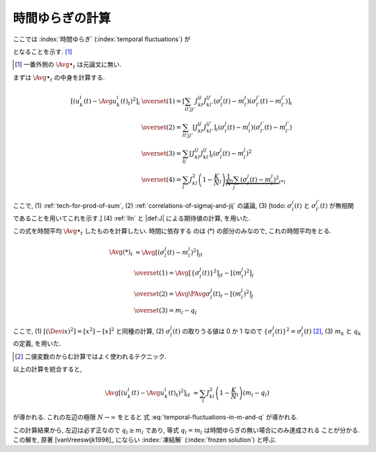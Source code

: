 .. _temporal-fluctuations:

==================
 時間ゆらぎの計算
==================

ここでは
:index:`時間ゆらぎ` (:index:`temporal fluctuations`)
が

.. math::
   :label: temporal-fluctuations-in-m-and-q

   \Avg{
     \left[\left(
       u_k^i(t) - \Avg{u_k^i(t)}_t
     \right)^2 \right]_i
   }_{t}
   \xrightarrow{N \to \infty}
   \sum_l J_{kl}^2 (m_l - q_l)

となることを示す.  [#]_

.. [#] 一番外側の :math:`\Avg{\bullet}_t` は元論文に無い.

   .. todo:: :math:`\Avg{\bullet}_t` を含めるのが正しいのか確認

.. :index:`速いノイズ` (:index:`fast noise`)
   とも呼ばれることについて触れたほうが良い?

まずは :math:`\Avg{\bullet}_t` の中身を計算する.

.. math::

   \left[\left(
     u_k^i(t) - \Avg{u_k^i(t)}_t
   \right)^2 \right]_i
   & \overset{(1)} =
     \left[
       \sum_{ll'jj'}
       J_{kl}^{ij} J_{kl'}^{ij'}
       (\sigma_l^j(t) - m_l^j)
       (\sigma_{l'}^{j'}(t) - m_{l'}^{j'})
     \right]_i
   \\
   & \overset{(2)} =
     \sum_{ll'jj'}
     \left[
       J_{kl}^{ij} J_{kl'}^{ij'}
     \right]_i
     (\sigma_l^j(t) - m_l^j)
     (\sigma_{l'}^{j'}(t) - m_{l'}^{j'})
   \\
   & \overset{(3)} =
     \sum_{lj}
     \left[
       J_{kl}^{ij} J_{kl}^{ij}
     \right]_i
     (\sigma_l^j(t) - m_l^j)^2
   \\
   & \overset{(4)} =
     \sum_l
     J_{kl}^2
     \left(1 - \frac K N_l \right)
     \underbrace{
     \frac 1 N_l
     \sum_j
     (\sigma_l^j(t) - m_l^j)^2
     }_{(*)}

ここで,
(1) :ref:`tech-for-prod-of-sum`,
(2) :ref:`correlations-of-sigmaj-and-jij` の議論,
(3) [todo: :math:`\sigma_l^j(t)` と :math:`\sigma_{l'}^{j'}(t)` が無相関
であることを用いてこれを示す.]
(4) :ref:`lln` と |def:J| による期待値の計算,
を用いた.

この式を時間平均 :math:`\Avg{\bullet}_t` したものを計算したい.  時間に依存する
のは (*) の部分のみなので, これの時間平均をとる.

.. math::

   \Avg{(*)}_t
   & =
     \Avg{
     \left[
       (\sigma_l^j(t) - m_l^j)^2
     \right]_j
     }_t
   \\
   & \overset{(1)} =
     \Avg{
     \left[
       \left\{ \sigma_l^j(t) \right\}^2
     \right]_j
     }_t
     -
     \left[
       (m_l^j)^2
     \right]_j
   \\
   & \overset{(2)} =
     \Avg{\PAvg{
       \sigma_l^j(t)
     }}_t
     -
     \left[
       (m_l^j)^2
     \right]_j
   \\
   &  \overset{(3)} =
     m_l - q_l

ここで,
(1) :math:`[(\Devi x)^2] = [x^2] - [x]^2` と同種の計算,
(2) :math:`\sigma_l^j(t)` の取りうる値は 0 か 1 なので
:math:`\left\{ \sigma_l^j(t) \right\}^2 = \sigma_l^j(t)` [#]_,
(3) :math:`m_k` と :math:`q_k` の定義,
を用いた.

.. [#] 二値変数のからむ計算ではよく使われるテクニック.

以上の計算を統合すると,

.. math::

   \Avg{
   \left[\left(
     u_k^i(t) - \Avg{u_k^i(t)}_t
   \right)^2 \right]_i
   }_t
   & \approx
     \sum_l
     J_{kl}^2
     \left(1 - \frac K N_l \right)
     (m_l - q_l)

が導かれる.  これの左辺の極限 :math:`N \to \infty` をとると
式 :eq:`temporal-fluctuations-in-m-and-q` が導かれる.

この計算結果から, 左辺は必ず正なので :math:`q_l \ge m_l` であり,
等式 :math:`q_l = m_l` は時間ゆらぎの無い場合にのみ達成される
ことが分かる.  この解を, 原著 [vanVreeswijk1998]_ にならい
:index:`凍結解` (:index:`frozen solution`) と呼ぶ.
